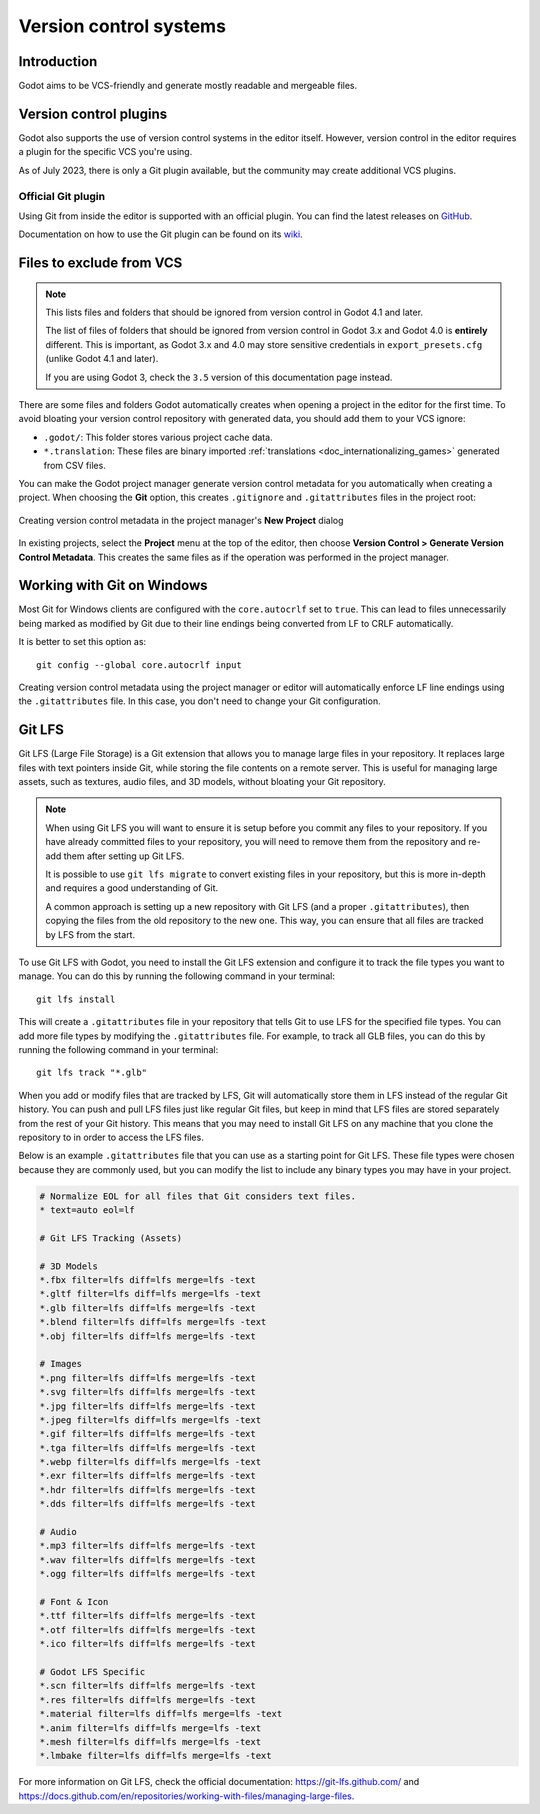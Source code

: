 .. _doc_version_control_systems:

Version control systems
=======================

Introduction
------------

Godot aims to be VCS-friendly and generate mostly readable and mergeable files.

Version control plugins
-----------------------

Godot also supports the use of version control systems in the editor itself.
However, version control in the editor requires a plugin for the specific VCS
you're using.

As of July 2023, there is only a Git plugin available, but the community may
create additional VCS plugins.

Official Git plugin
~~~~~~~~~~~~~~~~~~~

Using Git from inside the editor is supported with an official plugin.
You can find the latest releases on
`GitHub <https://github.com/godotengine/godot-git-plugin/releases>`__.

Documentation on how to use the Git plugin can be found on its
`wiki <https://github.com/godotengine/godot-git-plugin/wiki>`__.

Files to exclude from VCS
-------------------------

.. note::

    This lists files and folders that should be ignored from version control in
    Godot 4.1 and later.

    The list of files of folders that should be ignored from version control in
    Godot 3.x and Godot 4.0 is **entirely** different. This is important, as Godot
    3.x and 4.0 may store sensitive credentials in ``export_presets.cfg`` (unlike Godot
    4.1 and later).

    If you are using Godot 3, check the ``3.5`` version of this documentation page
    instead.

There are some files and folders Godot automatically creates when opening a
project in the editor for the first time. To avoid bloating your version control
repository with generated data, you should add them to your VCS ignore:

- ``.godot/``: This folder stores various project cache data.
- ``*.translation``: These files are binary imported
  :ref:`translations <doc_internationalizing_games>` generated from CSV files.

You can make the Godot project manager generate version control metadata for you
automatically when creating a project. When choosing the **Git** option, this
creates ``.gitignore`` and ``.gitattributes`` files in the project root:

.. figure:: img/version_control_systems_generate_metadata.webp
   :align: center
   :alt: Creating version control metadata in the project manager's New Project dialog

   Creating version control metadata in the project manager's **New Project** dialog

In existing projects, select the **Project** menu at the top of the editor, then
choose **Version Control > Generate Version Control Metadata**. This creates the
same files as if the operation was performed in the project manager.

Working with Git on Windows
---------------------------

Most Git for Windows clients are configured with the ``core.autocrlf`` set to
``true``. This can lead to files unnecessarily being marked as modified by Git
due to their line endings being converted from LF to CRLF automatically.

It is better to set this option as:

::

    git config --global core.autocrlf input

Creating version control metadata using the project manager or editor will
automatically enforce LF line endings using the ``.gitattributes`` file.
In this case, you don't need to change your Git configuration.

Git LFS
-------

Git LFS (Large File Storage) is a Git extension that allows you to manage large
files in your repository. It replaces large files with text pointers inside Git,
while storing the file contents on a remote server. This is useful for
managing large assets, such as textures, audio files, and 3D models, without
bloating your Git repository.  

.. note::

    When using Git LFS you will want to ensure it is setup before you commit any files to your repository. 
    If you have already committed files to your repository, you will need to
    remove them from the repository and re-add them after setting up Git LFS.

    It is possible to use ``git lfs migrate`` to convert existing files in your repository, but this is more in-depth and
    requires a good understanding of Git.

    A common approach is setting up a new repository with Git LFS (and a proper ``.gitattributes``), then
    copying the files from the old repository to the new one. This way, you
    can ensure that all files are tracked by LFS from the start.

To use Git LFS with Godot, you need to install the Git LFS extension and
configure it to track the file types you want to manage. You can do this by
running the following command in your terminal:
::

    git lfs install
    
This will create a ``.gitattributes`` file in your repository that tells Git to
use LFS for the specified file types. You can add more file types by modifying
the ``.gitattributes`` file. For example, to track all GLB files, you can do this by
running the following command in your terminal:
::
    
    git lfs track "*.glb"

When you add or modify files that are tracked by LFS, Git will automatically
store them in LFS instead of the regular Git history. You can push and pull
LFS files just like regular Git files, but keep in mind that LFS files are
stored separately from the rest of your Git history. This means that you may
need to install Git LFS on any machine that you clone the repository to in
order to access the LFS files.

Below is an example ``.gitattributes`` file that you can use as a starting point for Git LFS. 
These file types were chosen because they are commonly used, but you can modify the list to include any binary types you may have in your project.

.. code-block:: gitignore

    # Normalize EOL for all files that Git considers text files.
    * text=auto eol=lf

    # Git LFS Tracking (Assets)

    # 3D Models
    *.fbx filter=lfs diff=lfs merge=lfs -text
    *.gltf filter=lfs diff=lfs merge=lfs -text
    *.glb filter=lfs diff=lfs merge=lfs -text
    *.blend filter=lfs diff=lfs merge=lfs -text
    *.obj filter=lfs diff=lfs merge=lfs -text

    # Images
    *.png filter=lfs diff=lfs merge=lfs -text
    *.svg filter=lfs diff=lfs merge=lfs -text
    *.jpg filter=lfs diff=lfs merge=lfs -text
    *.jpeg filter=lfs diff=lfs merge=lfs -text
    *.gif filter=lfs diff=lfs merge=lfs -text
    *.tga filter=lfs diff=lfs merge=lfs -text
    *.webp filter=lfs diff=lfs merge=lfs -text
    *.exr filter=lfs diff=lfs merge=lfs -text
    *.hdr filter=lfs diff=lfs merge=lfs -text
    *.dds filter=lfs diff=lfs merge=lfs -text

    # Audio
    *.mp3 filter=lfs diff=lfs merge=lfs -text
    *.wav filter=lfs diff=lfs merge=lfs -text
    *.ogg filter=lfs diff=lfs merge=lfs -text

    # Font & Icon
    *.ttf filter=lfs diff=lfs merge=lfs -text
    *.otf filter=lfs diff=lfs merge=lfs -text
    *.ico filter=lfs diff=lfs merge=lfs -text

    # Godot LFS Specific
    *.scn filter=lfs diff=lfs merge=lfs -text
    *.res filter=lfs diff=lfs merge=lfs -text
    *.material filter=lfs diff=lfs merge=lfs -text
    *.anim filter=lfs diff=lfs merge=lfs -text
    *.mesh filter=lfs diff=lfs merge=lfs -text
    *.lmbake filter=lfs diff=lfs merge=lfs -text

For more information on Git LFS, check the official documentation:
https://git-lfs.github.com/ and https://docs.github.com/en/repositories/working-with-files/managing-large-files.

